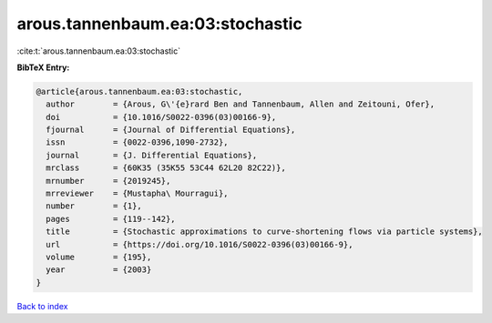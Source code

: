 arous.tannenbaum.ea:03:stochastic
=================================

:cite:t:`arous.tannenbaum.ea:03:stochastic`

**BibTeX Entry:**

.. code-block:: bibtex

   @article{arous.tannenbaum.ea:03:stochastic,
     author        = {Arous, G\'{e}rard Ben and Tannenbaum, Allen and Zeitouni, Ofer},
     doi           = {10.1016/S0022-0396(03)00166-9},
     fjournal      = {Journal of Differential Equations},
     issn          = {0022-0396,1090-2732},
     journal       = {J. Differential Equations},
     mrclass       = {60K35 (35K55 53C44 62L20 82C22)},
     mrnumber      = {2019245},
     mrreviewer    = {Mustapha\ Mourragui},
     number        = {1},
     pages         = {119--142},
     title         = {Stochastic approximations to curve-shortening flows via particle systems},
     url           = {https://doi.org/10.1016/S0022-0396(03)00166-9},
     volume        = {195},
     year          = {2003}
   }

`Back to index <../By-Cite-Keys.html>`_

